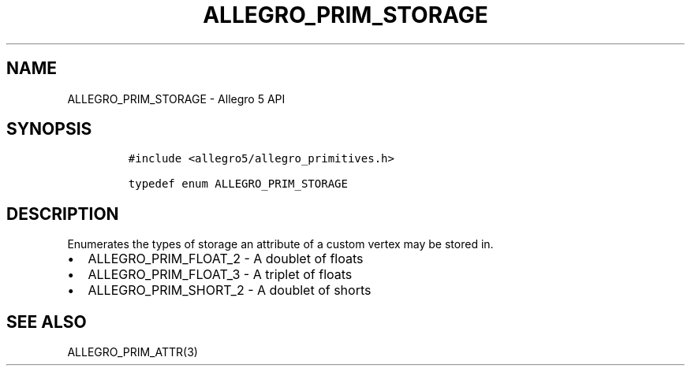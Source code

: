 .TH ALLEGRO_PRIM_STORAGE 3 "" "Allegro reference manual"
.SH NAME
.PP
ALLEGRO_PRIM_STORAGE \- Allegro 5 API
.SH SYNOPSIS
.IP
.nf
\f[C]
#include\ <allegro5/allegro_primitives.h>

typedef\ enum\ ALLEGRO_PRIM_STORAGE
\f[]
.fi
.SH DESCRIPTION
.PP
Enumerates the types of storage an attribute of a custom vertex may be
stored in.
.IP \[bu] 2
ALLEGRO_PRIM_FLOAT_2 \- A doublet of floats
.IP \[bu] 2
ALLEGRO_PRIM_FLOAT_3 \- A triplet of floats
.IP \[bu] 2
ALLEGRO_PRIM_SHORT_2 \- A doublet of shorts
.SH SEE ALSO
.PP
ALLEGRO_PRIM_ATTR(3)
